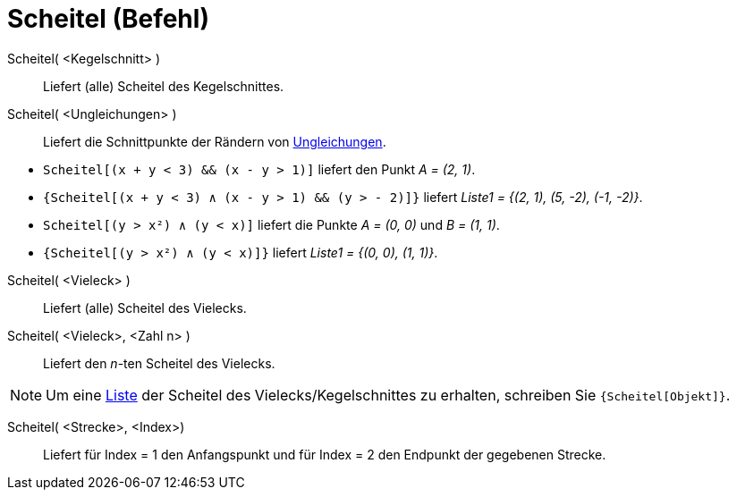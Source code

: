 = Scheitel (Befehl)
:page-en: commands/Vertex
ifdef::env-github[:imagesdir: /de/modules/ROOT/assets/images]

Scheitel( <Kegelschnitt> )::
  Liefert (alle) Scheitel des Kegelschnittes.

Scheitel( <Ungleichungen> )::
  Liefert die Schnittpunkte der Rändern von xref:/Ungleichungen.adoc[Ungleichungen].

[EXAMPLE]
====

* `++Scheitel[(x + y < 3) && (x - y > 1)]++` liefert den Punkt _A = (2, 1)_.
* `++{Scheitel[(x + y < 3) ∧ (x - y > 1) && (y > - 2)]}++` liefert _Liste1 = {(2, 1), (5, -2), (-1, -2)}_.
* `++Scheitel[(y > x²) ∧ (y < x)]++` liefert die Punkte _A = (0, 0)_ und _B = (1, 1)_.
* `++{Scheitel[(y > x²) ∧ (y < x)]}++` liefert _Liste1 = {(0, 0), (1, 1)}_.

====

Scheitel( <Vieleck> )::
  Liefert (alle) Scheitel des Vielecks.

Scheitel( <Vieleck>, <Zahl n> )::
  Liefert den _n_-ten Scheitel des Vielecks.

[NOTE]
====

Um eine xref:/Listen.adoc[Liste] der Scheitel des Vielecks/Kegelschnittes zu erhalten, schreiben Sie
`++{Scheitel[Objekt]}++`.

====

Scheitel( <Strecke>, <Index>)::
  Liefert für Index = 1 den Anfangspunkt und für Index = 2 den Endpunkt der gegebenen Strecke.
